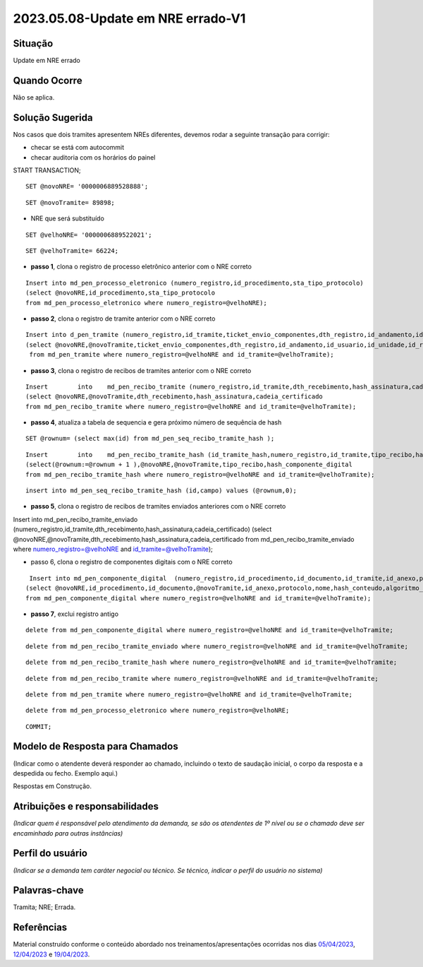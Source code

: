 2023.05.08-Update em NRE errado-V1
==================================

Situação  
~~~~~~~~

Update em NRE errado

Quando Ocorre
~~~~~~~~~~~~~~

Não se aplica.


Solução Sugerida
~~~~~~~~~~~~~~~~

Nos casos que dois tramites apresentem NREs diferentes, devemos rodar a seguinte transação para corrigir:

- checar se está com autocommit 
- checar auditoria com os horários do painel
 
START TRANSACTION;

:: 
  
  SET @novoNRE= '0000006889528888';

::
  
  SET @novoTramite= 89898;
 
- NRE que será substituído

::

  SET @velhoNRE= '0000006889522021';

::
  
  SET @velhoTramite= 66224;
 

* **passo 1**, clona o registro de processo eletrônico anterior com o NRE correto
 
::
  
  Insert into md_pen_processo_eletronico (numero_registro,id_procedimento,sta_tipo_protocolo) 
  (select @novoNRE,id_procedimento,sta_tipo_protocolo 
  from md_pen_processo_eletronico where numero_registro=@velhoNRE);
 

* **passo 2**, clona o registro de tramite anterior com o NRE correto
 

::

  Insert into d_pen_tramite (numero_registro,id_tramite,ticket_envio_componentes,dth_registro,id_andamento,id_usuario,id_unidade,id_repositorio_origem,id_estrutura_origem,id_repositorio_destino,id_estrutura_destino,sta_tipo_tramite)
  (select @novoNRE,@novoTramite,ticket_envio_componentes,dth_registro,id_andamento,id_usuario,id_unidade,id_repositorio_origem,id_estrutura_origem,id_repositorio_destino,id_estrutura_destino,sta_tipo_tramite
   from md_pen_tramite where numero_registro=@velhoNRE and id_tramite=@velhoTramite);
 
* **passo 3**, clona o registro de recibos de tramites anterior com o NRE correto
 
::

  Insert	into	md_pen_recibo_tramite (numero_registro,id_tramite,dth_recebimento,hash_assinatura,cadeia_certificado) 
  (select @novoNRE,@novoTramite,dth_recebimento,hash_assinatura,cadeia_certificado
  from md_pen_recibo_tramite where numero_registro=@velhoNRE and id_tramite=@velhoTramite);
 
* **passo 4**, atualiza a tabela de sequencia e gera próximo número de sequência de hash
 
::

  SET @rownum= (select max(id) from md_pen_seq_recibo_tramite_hash );
 
::

  Insert	into	md_pen_recibo_tramite_hash (id_tramite_hash,numero_registro,id_tramite,tipo_recibo,hash_componente_digital)
  (select(@rownum:=@rownum + 1 ),@novoNRE,@novoTramite,tipo_recibo,hash_componente_digital
  from md_pen_recibo_tramite_hash where numero_registro=@velhoNRE and id_tramite=@velhoTramite);

::
 
  insert into md_pen_seq_recibo_tramite_hash (id,campo) values (@rownum,0);
 

* **passo 5**, clona o registro de recibos de tramites enviados anteriores com o NRE correto
 
Insert	into	md_pen_recibo_tramite_enviado (numero_registro,id_tramite,dth_recebimento,hash_assinatura,cadeia_certificado) 
(select @novoNRE,@novoTramite,dth_recebimento,hash_assinatura,cadeia_certificado
from md_pen_recibo_tramite_enviado where numero_registro=@velhoNRE and id_tramite=@velhoTramite);
 
* passo 6, clona o registro de componentes digitais com o NRE correto
 
::

  Insert into md_pen_componente_digital  (numero_registro,id_procedimento,id_documento,id_tramite,id_anexo,protocolo,nome,hash_conteudo,algoritmo_hash,tipo_conteudo,mime_type,dados_complementares,tamanho,ordem,sin_enviar,codigo_especie,nome_especie_produtor,ordem_documento,id_procedimento_anexado,protocolo_procedimento_anexado,ordem_documento_anexado,ordem_documento_referenciado)
 (select @novoNRE,id_procedimento,id_documento,@novoTramite,id_anexo,protocolo,nome,hash_conteudo,algoritmo_hash,tipo_conteudo,mime_type,dados_complementares,tamanho,ordem,sin_enviar,codigo_especie,nome_especie_produtor,ordem_documento,id_procedimento_anexado,protocolo_procedimento_anexado,ordem_documento_anexado,ordem_documento_referenciado
 from md_pen_componente_digital where numero_registro=@velhoNRE and id_tramite=@velhoTramite);
 

* **passo 7**, exclui registro antigo
 
::

  delete from md_pen_componente_digital where numero_registro=@velhoNRE and id_tramite=@velhoTramite;

:: 

  delete from md_pen_recibo_tramite_enviado where numero_registro=@velhoNRE and id_tramite=@velhoTramite;

:: 

  delete from md_pen_recibo_tramite_hash where numero_registro=@velhoNRE and id_tramite=@velhoTramite;

:: 

  delete from md_pen_recibo_tramite where numero_registro=@velhoNRE and id_tramite=@velhoTramite;

:: 

  delete from md_pen_tramite where numero_registro=@velhoNRE and id_tramite=@velhoTramite;

:: 

  delete from md_pen_processo_eletronico where numero_registro=@velhoNRE;

:: 

  COMMIT;


Modelo de Resposta para Chamados  
~~~~~~~~~~~~~~~~~~~~~~~~~~~~~~~~

(Indicar como o atendente deverá responder ao chamado, incluindo o texto de saudação inicial, o corpo da resposta e a despedida ou fecho. Exemplo aqui.)

Respostas em Construção.


Atribuições e responsabilidades  
~~~~~~~~~~~~~~~~~~~~~~~~~~~~~~~~

*(Indicar quem é responsável pelo atendimento da demanda, se são os atendentes de 1º nível ou se o chamado deve ser encaminhado para outras instâncias)*  


Perfil do usuário  
~~~~~~~~~~~~~~~~~~

*(Indicar se a demanda tem caráter negocial ou técnico. Se técnico, indicar o perfil do usuário no sistema)*


Palavras-chave  
~~~~~~~~~~~~~~

Tramita; NRE; Errada.


Referências  
~~~~~~~~~~~~

Material construído conforme o conteúdo abordado nos treinamentos/apresentações ocorridas nos dias `05/04/2023  <https://drive.google.com/file/d/1rZL24WiAyqzBCSKvElNc7y785VdUHxia/view>`_, `12/04/2023 <https://drive.google.com/file/d/1BxBIhO7YURqbae5LtGCQut9nQ2RF9Byz/view>`_ e `19/04/2023 <https://drive.google.com/file/d/1H4qfihC8DAcvDuOOodPi34TK2Q29XQ5E/view>`_.